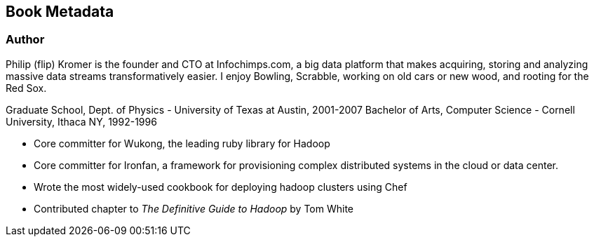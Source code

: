 == Book Metadata ==

=== Author ===

Philip (flip) Kromer is the founder and CTO at Infochimps.com, a big data platform that makes acquiring, storing and analyzing massive data streams transformatively easier. I enjoy Bowling, Scrabble, working on old cars or new wood, and rooting for the Red Sox.

Graduate School, Dept. of Physics - University of Texas at Austin, 2001-2007
Bachelor of Arts, Computer Science - Cornell University, Ithaca NY, 1992-1996

* Core committer for Wukong, the leading ruby library for Hadoop 
* Core committer for Ironfan, a framework for provisioning complex distributed systems in the cloud or data center.
* Wrote the most widely-used cookbook for deploying hadoop clusters using Chef
* Contributed chapter to _The Definitive Guide to Hadoop_ by Tom White




